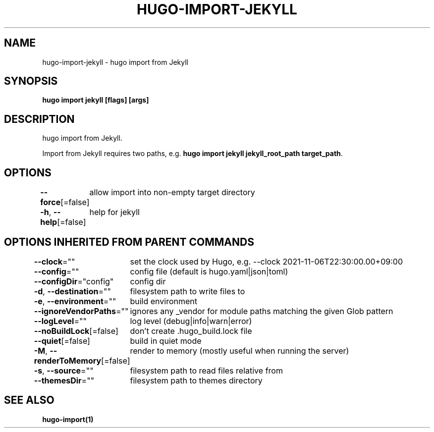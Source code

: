 .nh
.TH "HUGO-IMPORT-JEKYLL" "1" "Aug 2025" "Hugo 0.147.9" "Hugo Manual"

.SH NAME
hugo-import-jekyll - hugo import from Jekyll


.SH SYNOPSIS
\fBhugo import jekyll [flags] [args]\fP


.SH DESCRIPTION
hugo import from Jekyll.

.PP
Import from Jekyll requires two paths, e.g. \fBhugo import jekyll jekyll_root_path target_path\fR\&.


.SH OPTIONS
\fB--force\fP[=false]
	allow import into non-empty target directory

.PP
\fB-h\fP, \fB--help\fP[=false]
	help for jekyll


.SH OPTIONS INHERITED FROM PARENT COMMANDS
\fB--clock\fP=""
	set the clock used by Hugo, e.g. --clock 2021-11-06T22:30:00.00+09:00

.PP
\fB--config\fP=""
	config file (default is hugo.yaml|json|toml)

.PP
\fB--configDir\fP="config"
	config dir

.PP
\fB-d\fP, \fB--destination\fP=""
	filesystem path to write files to

.PP
\fB-e\fP, \fB--environment\fP=""
	build environment

.PP
\fB--ignoreVendorPaths\fP=""
	ignores any _vendor for module paths matching the given Glob pattern

.PP
\fB--logLevel\fP=""
	log level (debug|info|warn|error)

.PP
\fB--noBuildLock\fP[=false]
	don't create .hugo_build.lock file

.PP
\fB--quiet\fP[=false]
	build in quiet mode

.PP
\fB-M\fP, \fB--renderToMemory\fP[=false]
	render to memory (mostly useful when running the server)

.PP
\fB-s\fP, \fB--source\fP=""
	filesystem path to read files relative from

.PP
\fB--themesDir\fP=""
	filesystem path to themes directory


.SH SEE ALSO
\fBhugo-import(1)\fP
